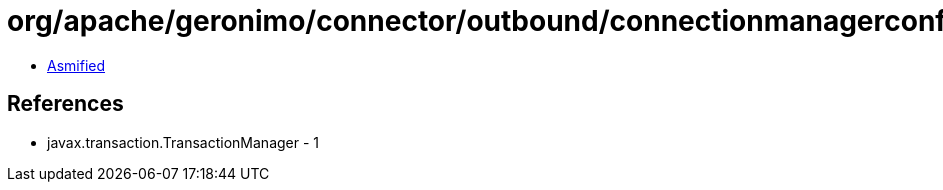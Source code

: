 = org/apache/geronimo/connector/outbound/connectionmanagerconfig/TransactionSupport.class

 - link:TransactionSupport-asmified.java[Asmified]

== References

 - javax.transaction.TransactionManager - 1

